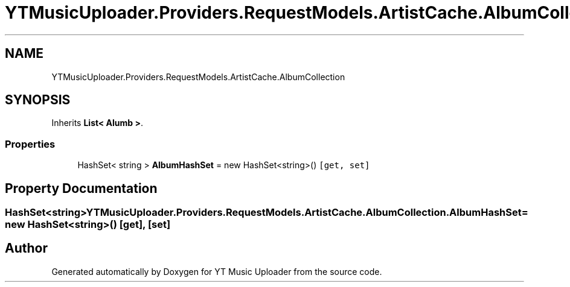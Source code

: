 .TH "YTMusicUploader.Providers.RequestModels.ArtistCache.AlbumCollection" 3 "Wed May 12 2021" "YT Music Uploader" \" -*- nroff -*-
.ad l
.nh
.SH NAME
YTMusicUploader.Providers.RequestModels.ArtistCache.AlbumCollection
.SH SYNOPSIS
.br
.PP
.PP
Inherits \fBList< Alumb >\fP\&.
.SS "Properties"

.in +1c
.ti -1c
.RI "HashSet< string > \fBAlbumHashSet\fP = new HashSet<string>()\fC [get, set]\fP"
.br
.in -1c
.SH "Property Documentation"
.PP 
.SS "HashSet<string> YTMusicUploader\&.Providers\&.RequestModels\&.ArtistCache\&.AlbumCollection\&.AlbumHashSet = new HashSet<string>()\fC [get]\fP, \fC [set]\fP"


.SH "Author"
.PP 
Generated automatically by Doxygen for YT Music Uploader from the source code\&.
